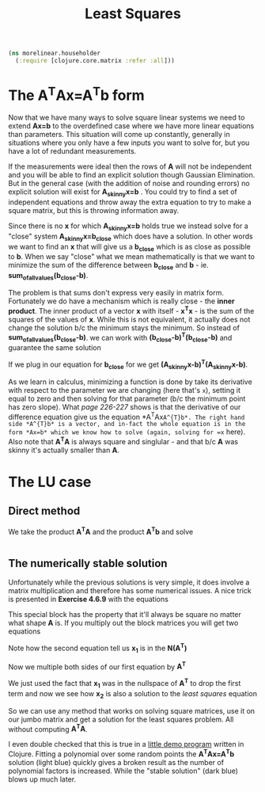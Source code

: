 #+TITLE: Least Squares
#+DESCRIPTION: Some linear algebra in Clojure


#+HTML_DOCTYPE: html5
#+HTML_LINK_UP: ..
#+HTML_LINK_HOME: ..
#+HTML_HEAD: <link rel="stylesheet" type="text/css" href="../web/worg.css" />
#+HTML_HEAD_EXTRA: <link rel="shortcut icon" href="../web/panda.svg" type="image/x-icon">
#+HTML_MATHJAX: path: "../MathJax/MathJax.js?config=TeX-AMS_CHTML"
#+OPTIONS: html-style:nil
#+OPTIONS: num:nil
#+OPTIONS: html-postamble:nil
#+OPTIONS: html-scripts:nil

#+BEGIN_SRC clojure :results output silent :session :tangle src/morelinear/householder.clj
  (ns morelinear.householder
    (:require [clojure.core.matrix :refer :all]))
#+END_SRC

* The A^{T}Ax=A^{T}b form

Now that we have many ways to solve square linear systems we need to extend *Ax=b* to the overdefined case where we have more linear equations than parameters. This situation will come up constantly, generally in situations where you only have a few inputs you want to solve for, but you have a lot of redundant measurements. 

\begin{equation}
\begin{bmatrix}
a_11 & a_12\\
a_21 & a_22\\
a_31 & a_32\\
a_41 & a_42\\
...\\
\end{bmatrix}
\begin{bmatrix}
x_1\\
x_2\\
\end{bmatrix}
=
\begin{bmatrix}
y_1\\
y_2\\
\\
\end{bmatrix}
\end{equation}


If the measurements were ideal then the rows of *A* will not be independent and you will be able to find an explicit solution though Gaussian Elimination. But in the general case (with the addition of noise and rounding errors) no explicit solution will exist for *A_{skinny}x=b* . You could try to find a set of independent equations and throw away the extra equation to try to make a square matrix, but this is throwing information away.

Since there is no *x* for which *A_{skinny}x=b* holds true we instead solve for a "close" system *A_{skinny}x=b_{close}* which does have a solution. In other words we want to find an *x* that will give us a *b_{close}* which is as close as possible to *b*. When we say "close" what we mean mathematically is that we want to minimize the sum of the difference between *b_{close}* and *b* - ie. *sum_of_all_values(b_{close}-b)*.

The problem is that sums don't express very easily in matrix form. Fortunately we do have a mechanism which is really close - the *inner product*. The inner product of a vector *x* with itself - *x^{T}x* - is the sum of the squares of the values of *x*. While this is not equivalent, it actually does not change the solution b/c the minimum stays the minimum. So instead of  *sum_of_all_values(b_{close}-b)*. we can work with *(b_{close}-b)^{T}(b_{close}-b)* and guarantee the same solution

If we plug in our equation for *b_{close}* for we get *(A_{skinny}x-b)^{T}(A_{skinny}x-b)*. 

\begin{equation}
(A_{skinny}x-b)^{T}(A_{skinny}x-b) \\
((A_{skinny}x)^{T}-b^{T})(A_{skinny}x-b) \\
(x^{T}A_{skinny}^{T}-b^{T})(A_{skinny}x-b) \\
x^{T}A_{skinny}^{T}A_{skinny}x
-x^{T}A_{skinny}^{T}b
-b^{T}A_{skinny}x
+b^2
\end{equation}


As we learn in calculus, minimizing a function is done by take its derivative with respect to the parameter we are changing (here that's =x=), setting it equal to zero and then solving for that parameter (b/c the minimum point has zero slope). What /page 226-227/ shows is that the derivative of our difference equation give us the equation *A^{T}Ax=A^{T}b*. The right hand side *A^{T}b* is a vector, and in-fact the whole equation is in the form *Ax=b* which we know how to solve (again, solving for =x= here). Also note that *A^{T}A* is always square and singlular - and that b/c *A* was skinny it's actually smaller than *A*.

* The LU case
** Direct method
We take the product *A^{T}A* and the product *A^{T}b* and solve
#+BEGIN_SRC clojure :results output silent :session :tangle src/morelinear/leastsquares.clj

#+END_SRC
** The numerically stable solution
Unfortunately while the previous solutions is very simple, it does involve a matrix multiplication and therefore has some numerical issues. A nice trick is presented in *Exercise 4.6.9* with the equations

\begin{equation}
\begin{bmatrix}
I_{m*m} & A\\
A^T & 0_{n*n}\\
\end{bmatrix}
\begin{bmatrix}
x_1\\
x_2\\
\end{bmatrix}
=
\begin{bmatrix}
b\\
0\\
\end{bmatrix}
\end{equation}

This special block has the property that it'll always be square no matter what shape *A* is. If you multiply out the block matrices you will get two equations
\begin{equation}
\begin{bmatrix}
x_1+Ax_{2}\\
A^{T}x_{1}\\
\end{bmatrix}
=
\begin{bmatrix}
b\\
0\\
\end{bmatrix}
\end{equation}

\begin{equation}
x_1+Ax_{2} = b
\end{equation}

\begin{equation}
A^{T}x_{1} = 0
\end{equation}

Note how the second equation tell us *x_{1}* is in the *N(A^{T})*

Now we multiple both sides of our first equation by *A^{T}*

\begin{equation}
A^{T}(x_1+Ax_{2}) = A^{T}b
\end{equation}

\begin{equation}
A^{T}x_1+A^{T}Ax_{2} = A^{T}b
\end{equation}

\begin{equation}
A^{T}Ax_{2} = A^{T}b
\end{equation}

We just used the fact that *x_{1}* was in the nullspace of *A^{T}* to drop the first term and now we see how *x_{2}* is also a solution to the /least squares/ equation

So we can use any method that works on solving square matrices, use it on our jumbo matrix and get a solution for the least squares problem. All without computing *A^{T}A*.

I even double checked that this is true in a [[../asparapiss/][little demo program]] written in Clojure. Fitting a polynomial over some random points the *A^{T}Ax=A^{T}b* solution (light blue) quickly gives a broken result as the number of polynomial factors is increased. While the "stable solution" (dark blue) blows up much later.
